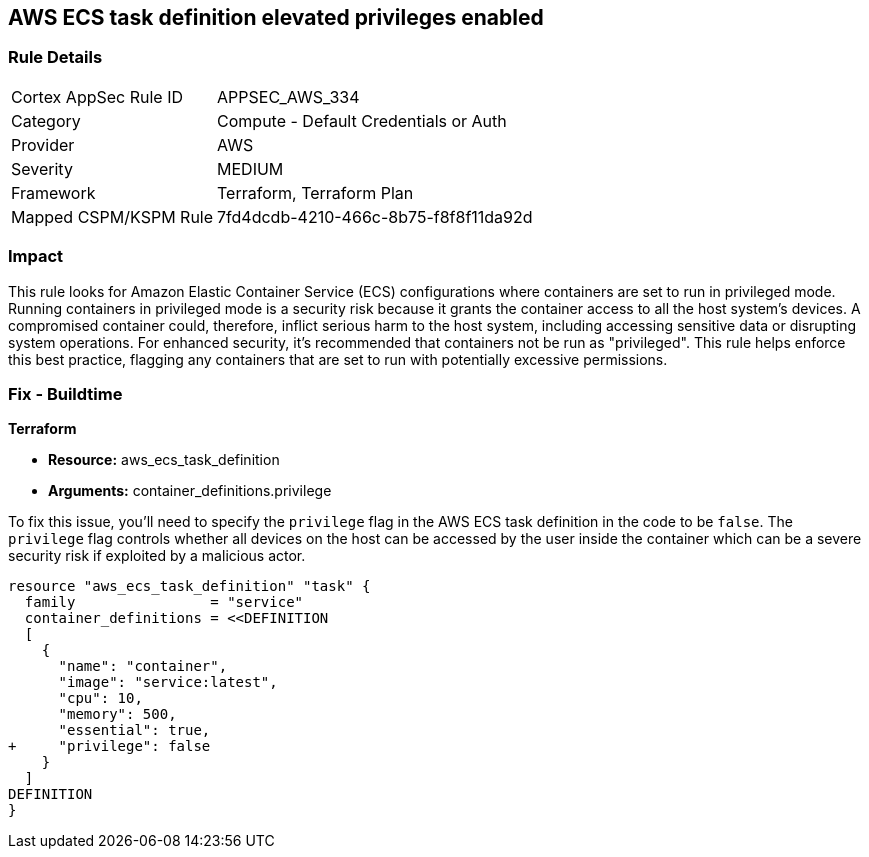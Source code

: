 == AWS ECS task definition elevated privileges enabled

=== Rule Details

[cols="1,2"]
|===
|Cortex AppSec Rule ID |APPSEC_AWS_334
|Category |Compute - Default Credentials or Auth
|Provider |AWS
|Severity |MEDIUM
|Framework |Terraform, Terraform Plan
|Mapped CSPM/KSPM Rule |7fd4dcdb-4210-466c-8b75-f8f8f11da92d
|===


=== Impact
This rule looks for Amazon Elastic Container Service (ECS) configurations where containers are set to run in privileged mode. Running containers in privileged mode is a security risk because it grants the container access to all the host system's devices. A compromised container could, therefore, inflict serious harm to the host system, including accessing sensitive data or disrupting system operations. For enhanced security, it's recommended that containers not be run as "privileged". This rule helps enforce this best practice, flagging any containers that are set to run with potentially excessive permissions.

=== Fix - Buildtime

*Terraform*

* *Resource:* aws_ecs_task_definition
* *Arguments:* container_definitions.privilege

To fix this issue, you'll need to specify the `privilege` flag in the AWS ECS task definition in the code to be `false`. The `privilege` flag controls whether all devices on the host can be accessed by the user inside the container which can be a severe security risk if exploited by a malicious actor.

[source,hcl]
----
resource "aws_ecs_task_definition" "task" {
  family                = "service"
  container_definitions = <<DEFINITION
  [
    {
      "name": "container",
      "image": "service:latest",
      "cpu": 10,
      "memory": 500,
      "essential": true,
+     "privilege": false
    }
  ]
DEFINITION
}
----


